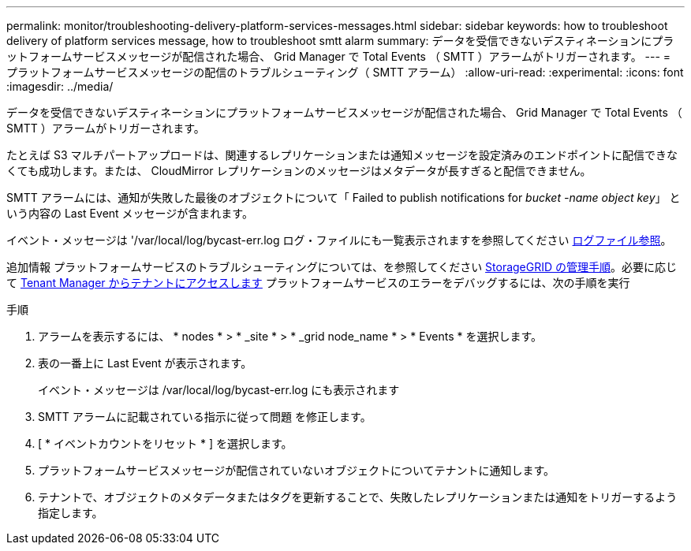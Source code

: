 ---
permalink: monitor/troubleshooting-delivery-platform-services-messages.html 
sidebar: sidebar 
keywords: how to troubleshoot delivery of platform services message, how to troubleshoot smtt alarm 
summary: データを受信できないデスティネーションにプラットフォームサービスメッセージが配信された場合、 Grid Manager で Total Events （ SMTT ）アラームがトリガーされます。 
---
= プラットフォームサービスメッセージの配信のトラブルシューティング（ SMTT アラーム）
:allow-uri-read: 
:experimental: 
:icons: font
:imagesdir: ../media/


[role="lead"]
データを受信できないデスティネーションにプラットフォームサービスメッセージが配信された場合、 Grid Manager で Total Events （ SMTT ）アラームがトリガーされます。

たとえば S3 マルチパートアップロードは、関連するレプリケーションまたは通知メッセージを設定済みのエンドポイントに配信できなくても成功します。または、 CloudMirror レプリケーションのメッセージはメタデータが長すぎると配信できません。

SMTT アラームには、通知が失敗した最後のオブジェクトについて「 Failed to publish notifications for _bucket -name object key_」 という内容の Last Event メッセージが含まれます。

イベント・メッセージは '/var/local/log/bycast-err.log ログ・ファイルにも一覧表示されますを参照してください xref:logs-files-reference.adoc[ログファイル参照]。

追加情報 プラットフォームサービスのトラブルシューティングについては、を参照してください xref:../admin/index.html[StorageGRID の管理手順]。必要に応じて xref:../tenant/index.adoc[Tenant Manager からテナントにアクセスします] プラットフォームサービスのエラーをデバッグするには、次の手順を実行

.手順
. アラームを表示するには、 * nodes * > * _site * > * _grid node_name * > * Events * を選択します。
. 表の一番上に Last Event が表示されます。
+
イベント・メッセージは /var/local/log/bycast-err.log にも表示されます

. SMTT アラームに記載されている指示に従って問題 を修正します。
. [ * イベントカウントをリセット * ] を選択します。
. プラットフォームサービスメッセージが配信されていないオブジェクトについてテナントに通知します。
. テナントで、オブジェクトのメタデータまたはタグを更新することで、失敗したレプリケーションまたは通知をトリガーするよう指定します。

